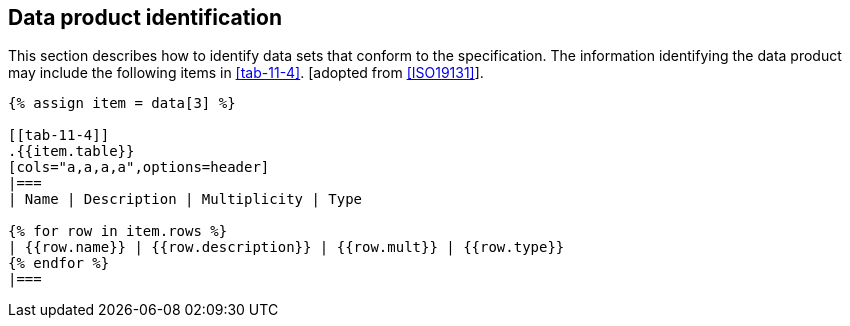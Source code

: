[[cls-11-6]]
== Data product identification

This section describes how to identify data sets that conform to the
specification. The information identifying the data product may include
the following items in <<tab-11-4>>. [adopted from <<ISO19131>>].

[yaml2text,sections/tables/tables.yaml,data]
----
{% assign item = data[3] %}

[[tab-11-4]]
.{{item.table}}
[cols="a,a,a,a",options=header]
|===
| Name | Description | Multiplicity | Type

{% for row in item.rows %}
| {{row.name}} | {{row.description}} | {{row.mult}} | {{row.type}}
{% endfor %}
|===
----
